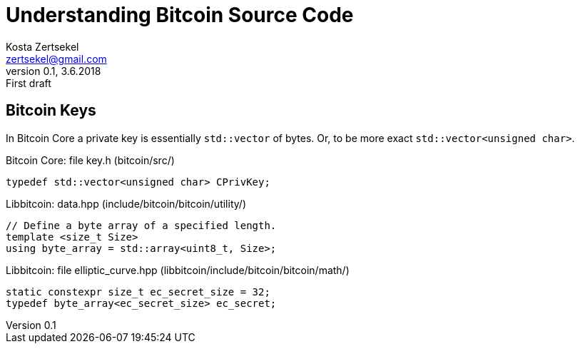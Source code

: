 = Understanding Bitcoin Source Code
Kosta Zertsekel <zertsekel@gmail.com>
v0.1, 3.6.2018: First draft



== Bitcoin Keys

In Bitcoin Core a private key is essentially `std::vector` of bytes.
Or, to be more exact `std::vector<unsigned char>`.

[source,cpp,title='Bitcoin Core: file key.h (bitcoin/src/)']
```
typedef std::vector<unsigned char> CPrivKey;
```

[source,cpp,title='Libbitcoin: data.hpp (include/bitcoin/bitcoin/utility/)']
```
// Define a byte array of a specified length.
template <size_t Size>
using byte_array = std::array<uint8_t, Size>;
```

[source,cpp,title='Libbitcoin: file elliptic_curve.hpp (libbitcoin/include/bitcoin/bitcoin/math/)']
```
static constexpr size_t ec_secret_size = 32;
typedef byte_array<ec_secret_size> ec_secret;
```


